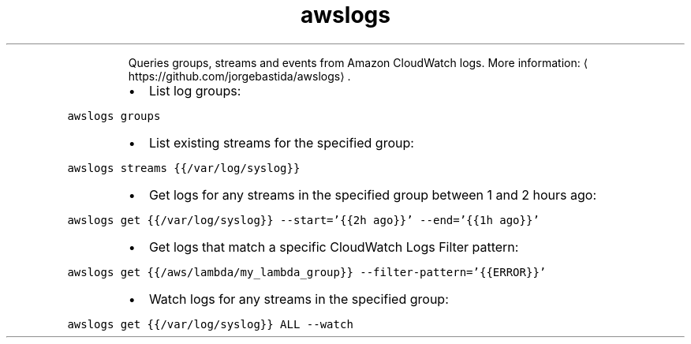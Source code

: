 .TH awslogs
.PP
.RS
Queries groups, streams and events from Amazon CloudWatch logs.
More information: \[la]https://github.com/jorgebastida/awslogs\[ra]\&.
.RE
.RS
.IP \(bu 2
List log groups:
.RE
.PP
\fB\fCawslogs groups\fR
.RS
.IP \(bu 2
List existing streams for the specified group:
.RE
.PP
\fB\fCawslogs streams {{/var/log/syslog}}\fR
.RS
.IP \(bu 2
Get logs for any streams in the specified group between 1 and 2 hours ago:
.RE
.PP
\fB\fCawslogs get {{/var/log/syslog}} \-\-start='{{2h ago}}' \-\-end='{{1h ago}}'\fR
.RS
.IP \(bu 2
Get logs that match a specific CloudWatch Logs Filter pattern:
.RE
.PP
\fB\fCawslogs get {{/aws/lambda/my_lambda_group}} \-\-filter\-pattern='{{ERROR}}'\fR
.RS
.IP \(bu 2
Watch logs for any streams in the specified group:
.RE
.PP
\fB\fCawslogs get {{/var/log/syslog}} ALL \-\-watch\fR
